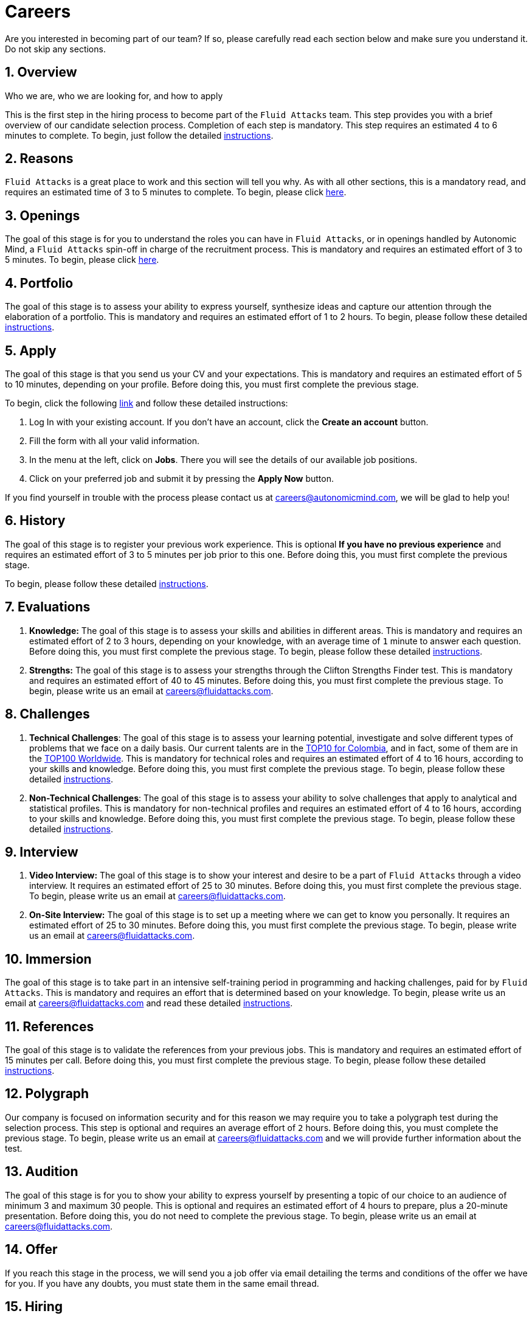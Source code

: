 :slug: careers/
:description: Fluid Attacks is always looking for young talent with a passion for programming and Information Technology. Find out here how to become part of our team.
:keywords: Fluid Attacks, Careers, Job, Selection, Process, Recruitment, Programming, Pentesting, Ethical Hacking
:subtitle: Be part of Fluid Attacks
:subtext: Carefully read each section below and make sure you understand it. Do not skip any sections.
:banner: careers-main-bg

= Careers

Are you interested in becoming part of our team?
If so, please carefully read each section below
and make sure you understand it.
Do not skip any sections.

[role="etapa_c"]
== 1. Overview

Who we are, who we are looking for, and how to apply

This is the first step in the hiring process
to become part of the `Fluid Attacks` team.
This step provides you with a brief overview
of our candidate selection process.
Completion of each step is mandatory.
This step requires an estimated 4 to 6 minutes to complete.
To begin, just follow the detailed link:terms/[instructions].

== 2. Reasons

`Fluid Attacks` is a great place to work and this section will tell you why.
As with all other sections, this is a mandatory read,
and requires an estimated time of 3 to 5 minutes to complete.
To begin, please click link:reasons/[here].

== 3. Openings

The goal of this stage
is for you to understand the roles you can have in `Fluid Attacks`,
or in openings handled by Autonomic Mind,
a `Fluid Attacks` spin-off in charge of the recruitment process.
This is mandatory and requires an estimated effort of 3 to 5 minutes.
To begin, please click link:openings/[here].

== 4. Portfolio

The goal of this stage
is to assess your ability to express yourself,
synthesize ideas and capture our attention
through the elaboration of a portfolio.
This is mandatory and requires an estimated effort of 1 to 2 hours.
To begin, please follow these detailed link:portfolio/[instructions].

[role="etapa_a"]
== 5. Apply

The goal of this stage
is that you send us your CV and your expectations.
This is mandatory and requires an estimated effort of 5 to 10 minutes,
depending on your profile.
Before doing this, you must first complete the previous stage.

[role="a_formLink"]
To begin, click the following link:https://careers.autonomicmind.com/candidateportal[link]
and follow these detailed instructions:

1. Log In with your existing account. If you don't have an account,
click the *Create an account* button.
2. Fill the form with all your valid information.
3. In the menu at the left, click on *Jobs*. There you will see the details of
our available job positions.
4. Click on your preferred job and submit it by pressing the *Apply Now* button.

If you find yourself in trouble with the process please contact us at
careers@autonomicmind.com, we will be glad to help you!

[role="etapa_h"]
== 6. History

The goal of this stage
is to register your previous work experience.
This is optional *If you have no previous experience* and
requires an estimated effort of 3 to 5 minutes per job prior to this one.
Before doing this, you must first complete the previous stage.

[role="h_formLink"]
To begin, please follow these detailed link:https://forms.zohopublic.com/autonomic/form/EmailSubscription/formperma/uULwpjYyJE6S0EbBNkk1u4iqvdw1NeIMxr1KPZHjo3w?fbclid=IwAR06jKXDkeP96mTECFubNKduoCUHhPNJVfVf4yU3clK3X4qhV-uZT22T6Q8[instructions].

== 7. Evaluations

. *Knowledge:* The goal of this stage
is to assess your skills and abilities in different areas.
This is mandatory and requires an estimated effort of 2 to 3 hours,
depending on your knowledge,
with an average time of `1` minute to answer each question.
Before doing this, you must first complete the previous stage.
To begin, please follow these detailed link:knowledge-test/[instructions].

. *Strengths:* The goal of this stage
is to assess your strengths through the Clifton Strengths Finder test.
This is mandatory and requires an estimated effort of 40 to 45 minutes.
Before doing this, you must first complete the previous stage.
To begin, please write us an email at careers@fluidattacks.com.

== 8. Challenges

. *Technical Challenges*: The goal of this stage
is to assess your learning potential,
investigate and solve different types of problems that we face on a daily basis.
Our current talents are in the link:https://www.wechall.net/country_ranking/for/31/Colombia[TOP10 for Colombia],
and in fact, some of them are in the link:https://www.wechall.net/ranking[TOP100 Worldwide].
This is mandatory for technical roles and
requires an estimated effort of 4 to 16 hours,
according to your skills and knowledge.
Before doing this, you must first complete the previous stage.
To begin, please follow these detailed link:https://gitlab.com/autonomicmind/challenges/-/wikis/technical-challenges[instructions].

. *Non-Technical Challenges*: The goal of this stage
is to assess your ability to solve challenges
that apply to analytical and statistical profiles.
This is mandatory for non-technical profiles and
requires an estimated effort of 4 to 16 hours,
according to your skills and knowledge.
Before doing this, you must first complete the previous stage.
To begin, please follow these detailed link:non-technical-challenges/[instructions].

== 9. Interview

. *Video Interview:* The goal of this stage
is to show your interest and desire to be a part of `Fluid Attacks`
through a video interview.
It requires an estimated effort of 25 to 30 minutes.
Before doing this, you must first complete the previous stage.
To begin, please write us an email at careers@fluidattacks.com.
. *On-Site Interview:* The goal of this stage
is to set up a meeting where we can get to know you personally.
It requires an estimated effort of 25 to 30 minutes.
Before doing this, you must first complete the previous stage.
To begin, please write us an email at careers@fluidattacks.com.

== 10. Immersion

The goal of this stage
is to take part in an intensive self-training period
in programming and hacking challenges,
paid for by `Fluid Attacks`.
This is mandatory and requires an effort
that is determined based on your knowledge.
To begin, please write us an email at careers@fluidattacks.com
and read these detailed link:https://gitlab.com/autonomicmind/challenges/-/wikis/immersion[instructions].

== 11. References

The goal of this stage
is to validate the references from your previous jobs.
This is mandatory and requires an estimated effort of 15 minutes per call.
Before doing this, you must first complete the previous stage.
To begin, please follow these detailed link:reverse-references/[instructions].

== 12. Polygraph

Our company is focused on information security
and for this reason we may require you to take a polygraph test
during the selection process.
This step is optional and requires an average effort of `2` hours.
Before doing this, you must complete the previous stage.
To begin, please write us an email at careers@fluidattacks.com
and we will provide further information about the test.

== 13. Audition

The goal of this stage
is for you to show your ability to express yourself
by presenting a topic of our choice
to an audience of minimum 3 and maximum 30 people.
This is optional and requires an estimated effort of 4 hours
to prepare, plus a 20-minute presentation.
Before doing this, you do not need to complete the previous stage.
To begin, please write us an email at careers@fluidattacks.com.

== 14. Offer

If you reach this stage in the process,
we will send you a job offer via email
detailing the terms and conditions of the offer we have for you.
If you have any doubts,
you must state them in the same email thread.

== 15. Hiring

Once we come to an agreement regarding the offer,
we will email you with a list of documents
you must provide to complete this stage.

Finally, we will notify you with the results.
Although it is a long process, it can be completed in a short amount of time.
In some cases, it can take less than 2 weeks.

== Frequently Asked Questions

* *Questions?* Please see our FAQ link:faq/[here].
